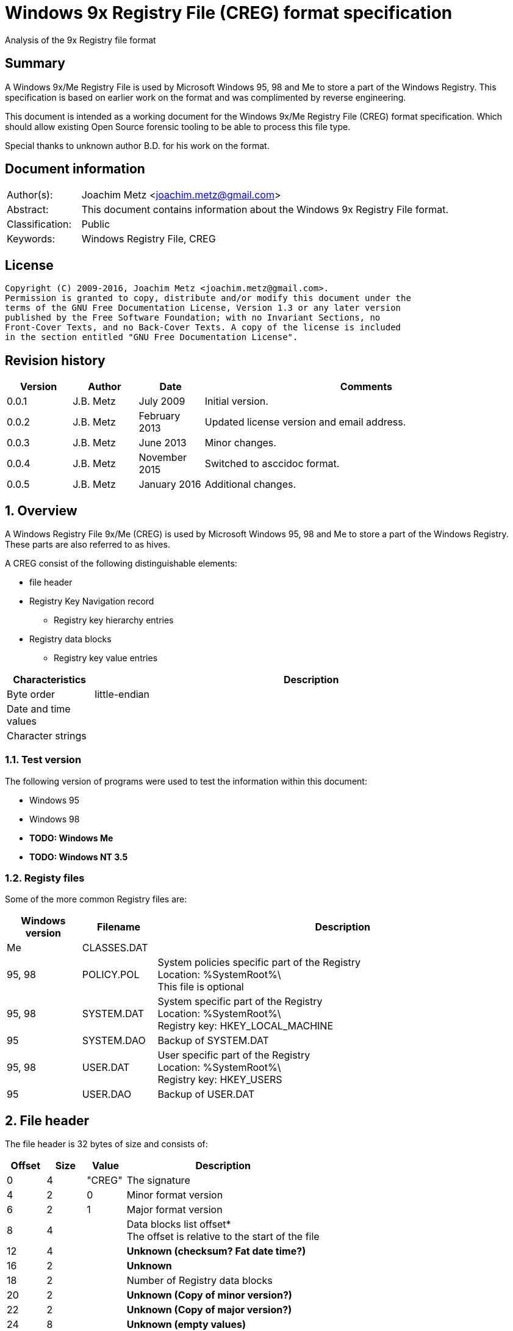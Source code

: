 = Windows 9x Registry File (CREG) format specification
Analysis of the 9x Registry file format

:toc:
:toclevels: 4

:numbered!:
[abstract]
== Summary
A Windows 9x/Me Registry File is used by Microsoft Windows 95, 98 and Me to 
store a part of the Windows Registry. This specification is based on earlier 
work on the format and was complimented by reverse engineering.

This document is intended as a working document for the Windows 9x/Me Registry 
File (CREG) format specification. Which should allow existing Open Source 
forensic tooling to be able to process this file type.

Special thanks to unknown author B.D. for his work on the format.

[preface]
== Document information
[cols="1,5"]
|===
| Author(s): | Joachim Metz <joachim.metz@gmail.com>
| Abstract: | This document contains information about the Windows 9x Registry File format.
| Classification: | Public
| Keywords: | Windows Registry File, CREG
|===

[preface]
== License
....
Copyright (C) 2009-2016, Joachim Metz <joachim.metz@gmail.com>.
Permission is granted to copy, distribute and/or modify this document under the 
terms of the GNU Free Documentation License, Version 1.3 or any later version 
published by the Free Software Foundation; with no Invariant Sections, no 
Front-Cover Texts, and no Back-Cover Texts. A copy of the license is included 
in the section entitled "GNU Free Documentation License".
....

[preface]
== Revision history

[cols="1,1,1,5",options="header"]
|===
| Version | Author | Date | Comments
| 0.0.1 | J.B. Metz | July 2009 | Initial version.
| 0.0.2 | J.B. Metz | February 2013 | Updated license version and email address.
| 0.0.3 | J.B. Metz | June 2013 | Minor changes.
| 0.0.4 | J.B. Metz | November 2015 | Switched to asccidoc format.
| 0.0.5 | J.B. Metz | January 2016 | Additional changes.
|===

:numbered:
== Overview
A Windows Registry File 9x/Me (CREG) is used by Microsoft Windows 95, 98 and Me 
to store a part of the Windows Registry. These parts are also referred to as 
hives.

A CREG consist of the following distinguishable elements:

* file header
* Registry Key Navigation record
** Registry key hierarchy entries
* Registry data blocks
** Registry key value entries

[cols="1,5",options="header"]
|===
| Characteristics | Description
| Byte order | little-endian
| Date and time values | 
| Character strings | 
|===

=== Test version
The following version of programs were used to test the information within this 
document:

* Windows 95
* Windows 98
* [yellow-background]*TODO: Windows Me*
* [yellow-background]*TODO: Windows NT 3.5*

=== Registy files
Some of the more common Registry files are:

[cols="1,1,5",options="header"]
|===
| Windows version | Filename | Description
| Me | CLASSES.DAT |
| 95, 98 | POLICY.POL | System policies specific part of the Registry +
Location: %SystemRoot%\ +
This file is optional
| 95, 98 | SYSTEM.DAT | System specific part of the Registry +
Location: %SystemRoot%\ +
Registry key: HKEY_LOCAL_MACHINE
| 95 | SYSTEM.DAO | Backup of SYSTEM.DAT
| 95, 98 | USER.DAT | User specific part of the Registry +
Location: %SystemRoot%\ +
Registry key: HKEY_USERS
| 95 | USER.DAO | Backup of USER.DAT
|===

== File header
The file header is 32 bytes of size and consists of:

[cols="1,1,1,5",options="header"]
|===
| Offset | Size | Value | Description
| 0 | 4 | "CREG" | The signature
| 4 | 2 | 0 | Minor format version
| 6 | 2 | 1 | Major format version
| 8 | 4 | | Data blocks list offset* +
The offset is relative to the start of the file
| 12 | 4 | | [yellow-background]*Unknown (checksum? Fat date time?)*
| 16 | 2 | | [yellow-background]*Unknown*
| 18 | 2 | | Number of Registry data blocks
| 20 | 2 | | [yellow-background]*Unknown (Copy of minor version?)*
| 22 | 2 | | [yellow-background]*Unknown (Copy of major version?)*
| 24 | 8 | | [yellow-background]*Unknown (empty values)*
|===

== Registry Key Navigation
The Registry Key Navigation consists of:

* Registry Key Navigation record
* Key hierarchy entries area

[NOTE]
The key hierarchy entries are stored unaligned within the area.

=== Registry Key Navigation record
The Registry Key Navigation record is 32 bytes of size and consists of:

[cols="1,1,1,5",options="header"]
|===
| Offset | Size | Value | Description
| 0 | 4 | "RGKN" | The signature
| 4 | 4 | | Size +
The Registry Key Navigation record including the 4 bytes of the signature and 4 bytes of the size itself
| 8 | 4 | | Key hierarchy entries data offset +
The offset is relative from the start of the Registry Key Navigation record
| 12 | 4 | | Key hierarchy entries data size +
The size does not contain the size of the root (first) key hierarcy entry
| 16 | 4 | | [yellow-background]*Unknown*
| 20 | 4 | | [yellow-background]*Unknown (Checksum?)*
| 24 | 8 | | [yellow-background]*Unknown (empty values)*
|===

=== Key hierarchy entry
A key hierarchy entry contain the structural information of a Registry key.

The key record entry is 28 bytes of size and consists of:

[cols="1,1,1,5",options="header"]
|===
| Offset | Size | Value | Description
| 0 | 4 | | [yellow-background]*Unknown* +
[yellow-background]*Seen 0 and -1 (0xffffffff)*
| 4 | 4 | | The hash of the key name
| 8 | 4 | | [yellow-background]*Unknown reference* +
[yellow-background]*or -1 (0xffffffff) if the value is not set (end of list)*
| 12 | 4 | | Parent key offset +
The offset is relative from the start of the Registry Key Navigation record or -1 (0xffffffff) if the value is not set
| 16 | 4 | | First sub key offset +
The offset is relative from the start of the Registry Key Navigation record or -1 (0xffffffff) if the value is not set
| 20 | 4 | | Next key offset +
The offset is relative from the start of the Registry Key Navigation record or -1 (0xffffffff) if the value is not set
| 24 | 2 | | Key name entry number +
The number of the key name entry, starting with 0, within a data block the corresponding key name entry is stored or -1 (0xffff) if the value is not set +
[yellow-background]*Does this value contain flags 0x1000?*
| 26 | 2 | | Data block number +
The number of the data block, starting with 0, the corresponding key name entry is stored or -1 (0xffff) if the value is not set
|===

[yellow-background]*The first key record entry refers to its own key record.*

=== Hashing method
If you have the key name:
....
Software\Microsoft
....

A hash is determined per part of the key. The parts of the key are separated by 
the backslash character. A separate part of the key is first changed into 
uppercase. So the keys are case insensitive.
....
SOFTWARE
....

Every character value in the key part is added to each other:
....
hash_value = 0;

for ( key_part_index = 0;
      key_part_index < key_part_length;
      key_part_index++ )
{
    if( key_part[ key_part_index ] < 0x80 )
    {
        hash_value += key_part[ key_part_index ];
    }
}
....

....
SOFTWARE => 0x026b
....

== Registry data block
The registry data block (RGDB) is 32 bytes of size and consists of:

[cols="1,1,1,5",options="header"]
|===
| Offset | Size | Value | Description
| 0 | 4 | "RGDB" | The signature
| 4 | 4 | | Size +
The size of the Registry data block including the 8 bytes of the the signature and size
| 8 | 4 | | Unused size
| 12 | 2 | | [yellow-background]*Unknown (flags?)* +
[yellow-background]*Seen 0x0008*
| 14 | 2 | | Index
| 16 | 4 | | Used size +
[yellow-background]*Does -1 (0xffffffff) represent the data block is allowed to grow?*
| 20 | 2 | | [yellow-background]*Unknown (related to number of entries?)*
| 22 | 2 | | [yellow-background]*Unknown (related to number of entries?)*
| 24 | 8 | | [yellow-background]*Unknown (remnant data?)*
|===

=== Key name entry
The key name entries contain the Registry keys.

The key name entry is variable of size and consists of:

[cols="1,1,1,5",options="header"]
|===
| Offset | Size | Value | Description
| 0 | 4 | | Size +
The size of the key name entry including the 4 bytes of the size
| 4 | 2 | | Index
| 6 | 2 | | [yellow-background]*Unknown* +
[yellow-background]*Seen: 0x0000, 0x00.. and 0xffff*
| 8 | 4 | | Used size
| 12 | 2 | | Name size
| 14 | 2 | | Number of values
| 16 | 4 | | [yellow-background]*Unknown (Empty values)*
| 20 | ... | | Name string +
Contains an ASCII string which is not terminated by an end-of-string character
| ... | ... | | Values data
| ... | ... | | [yellow-background]*Unknown* +
Can contain remnant data
|===

=== Value entry
The value entries contain the of Registry key value.

The value entry is variable of size and consists of:

[cols="1,1,1,5",options="header"]
|===
| Offset | Size | Value | Description
| 0 | 4 | | Data type
| 4 | 4 | | [yellow-background]*Unknown (Empty values)*
| 8 | 2 | | Name size
| 10 | 2 | | Data size
| 12 | ... | | Name string +
Contains an ASCII string which is not terminated by an end-of-string character
| ... | ... | | Data
|===

=== Data types

[cols="1,1,5",options="header"]
|===
| Value | Identifier | Description
| 0x00000001 | RegSZ | String +
[yellow-background]*(sometimes the end-of-string character is not included)*
| | |
| 0x00000003 | RegBin | Binary Data
| 0x00000004 | RegDWord | 32-bit integer (double word)
|===

== Notes
....
libcreg_key_name_entry_read: data:
00000000: 2f 00 00 00 ff ff ff ff  5f 7b 00 00 0f 00 01 00   /....... _{......
00000010: 00 00 00 00 43 6f 6e 74  72 6f 6c 73 20 46 6f 6c   ....Cont rols Fol
00000020: 64 65 72 01 00 00 00 ff  ff ff ff 00 00 00 00      der..... .......

libcreg_key_name_entry_read: size                                       : 47
libcreg_key_name_entry_read: index                                      : 65535
libcreg_key_name_entry_read: unknown1                                   : 0xffff
libcreg_key_name_entry_read: used size                                  : 31583
libcreg_key_name_entry_read: name size                                  : 15
libcreg_key_name_entry_read: number of values                           : 1
libcreg_key_name_entry_read: unknown2                                   : 0x00000000

Are unknown1 (0xffff) and strange used size related some how?
....

:numbered!:
[appendix]
== References

`[WINREG]`

[cols="1,5",options="header"]
|===
| Title: | WinReg.txt
| Author(s): | B.D.
|===

[appendix]
== GNU Free Documentation License
Version 1.3, 3 November 2008
Copyright © 2000, 2001, 2002, 2007, 2008 Free Software Foundation, Inc. 
<http://fsf.org/>

Everyone is permitted to copy and distribute verbatim copies of this license 
document, but changing it is not allowed.

=== 0. PREAMBLE
The purpose of this License is to make a manual, textbook, or other functional 
and useful document "free" in the sense of freedom: to assure everyone the 
effective freedom to copy and redistribute it, with or without modifying it, 
either commercially or noncommercially. Secondarily, this License preserves for 
the author and publisher a way to get credit for their work, while not being 
considered responsible for modifications made by others.

This License is a kind of "copyleft", which means that derivative works of the 
document must themselves be free in the same sense. It complements the GNU 
General Public License, which is a copyleft license designed for free software.

We have designed this License in order to use it for manuals for free software, 
because free software needs free documentation: a free program should come with 
manuals providing the same freedoms that the software does. But this License is 
not limited to software manuals; it can be used for any textual work, 
regardless of subject matter or whether it is published as a printed book. We 
recommend this License principally for works whose purpose is instruction or 
reference.

=== 1. APPLICABILITY AND DEFINITIONS
This License applies to any manual or other work, in any medium, that contains 
a notice placed by the copyright holder saying it can be distributed under the 
terms of this License. Such a notice grants a world-wide, royalty-free license, 
unlimited in duration, to use that work under the conditions stated herein. The 
"Document", below, refers to any such manual or work. Any member of the public 
is a licensee, and is addressed as "you". You accept the license if you copy, 
modify or distribute the work in a way requiring permission under copyright law.

A "Modified Version" of the Document means any work containing the Document or 
a portion of it, either copied verbatim, or with modifications and/or 
translated into another language.

A "Secondary Section" is a named appendix or a front-matter section of the 
Document that deals exclusively with the relationship of the publishers or 
authors of the Document to the Document's overall subject (or to related 
matters) and contains nothing that could fall directly within that overall 
subject. (Thus, if the Document is in part a textbook of mathematics, a 
Secondary Section may not explain any mathematics.) The relationship could be a 
matter of historical connection with the subject or with related matters, or of 
legal, commercial, philosophical, ethical or political position regarding them.

The "Invariant Sections" are certain Secondary Sections whose titles are 
designated, as being those of Invariant Sections, in the notice that says that 
the Document is released under this License. If a section does not fit the 
above definition of Secondary then it is not allowed to be designated as 
Invariant. The Document may contain zero Invariant Sections. If the Document 
does not identify any Invariant Sections then there are none.

The "Cover Texts" are certain short passages of text that are listed, as 
Front-Cover Texts or Back-Cover Texts, in the notice that says that the 
Document is released under this License. A Front-Cover Text may be at most 5 
words, and a Back-Cover Text may be at most 25 words.

A "Transparent" copy of the Document means a machine-readable copy, represented 
in a format whose specification is available to the general public, that is 
suitable for revising the document straightforwardly with generic text editors 
or (for images composed of pixels) generic paint programs or (for drawings) 
some widely available drawing editor, and that is suitable for input to text 
formatters or for automatic translation to a variety of formats suitable for 
input to text formatters. A copy made in an otherwise Transparent file format 
whose markup, or absence of markup, has been arranged to thwart or discourage 
subsequent modification by readers is not Transparent. An image format is not 
Transparent if used for any substantial amount of text. A copy that is not 
"Transparent" is called "Opaque".

Examples of suitable formats for Transparent copies include plain ASCII without 
markup, Texinfo input format, LaTeX input format, SGML or XML using a publicly 
available DTD, and standard-conforming simple HTML, PostScript or PDF designed 
for human modification. Examples of transparent image formats include PNG, XCF 
and JPG. Opaque formats include proprietary formats that can be read and edited 
only by proprietary word processors, SGML or XML for which the DTD and/or 
processing tools are not generally available, and the machine-generated HTML, 
PostScript or PDF produced by some word processors for output purposes only.

The "Title Page" means, for a printed book, the title page itself, plus such 
following pages as are needed to hold, legibly, the material this License 
requires to appear in the title page. For works in formats which do not have 
any title page as such, "Title Page" means the text near the most prominent 
appearance of the work's title, preceding the beginning of the body of the text.

The "publisher" means any person or entity that distributes copies of the 
Document to the public.

A section "Entitled XYZ" means a named subunit of the Document whose title 
either is precisely XYZ or contains XYZ in parentheses following text that 
translates XYZ in another language. (Here XYZ stands for a specific section 
name mentioned below, such as "Acknowledgements", "Dedications", 
"Endorsements", or "History".) To "Preserve the Title" of such a section when 
you modify the Document means that it remains a section "Entitled XYZ" 
according to this definition.

The Document may include Warranty Disclaimers next to the notice which states 
that this License applies to the Document. These Warranty Disclaimers are 
considered to be included by reference in this License, but only as regards 
disclaiming warranties: any other implication that these Warranty Disclaimers 
may have is void and has no effect on the meaning of this License.

=== 2. VERBATIM COPYING
You may copy and distribute the Document in any medium, either commercially or 
noncommercially, provided that this License, the copyright notices, and the 
license notice saying this License applies to the Document are reproduced in 
all copies, and that you add no other conditions whatsoever to those of this 
License. You may not use technical measures to obstruct or control the reading 
or further copying of the copies you make or distribute. However, you may 
accept compensation in exchange for copies. If you distribute a large enough 
number of copies you must also follow the conditions in section 3.

You may also lend copies, under the same conditions stated above, and you may 
publicly display copies.

=== 3. COPYING IN QUANTITY
If you publish printed copies (or copies in media that commonly have printed 
covers) of the Document, numbering more than 100, and the Document's license 
notice requires Cover Texts, you must enclose the copies in covers that carry, 
clearly and legibly, all these Cover Texts: Front-Cover Texts on the front 
cover, and Back-Cover Texts on the back cover. Both covers must also clearly 
and legibly identify you as the publisher of these copies. The front cover must 
present the full title with all words of the title equally prominent and 
visible. You may add other material on the covers in addition. Copying with 
changes limited to the covers, as long as they preserve the title of the 
Document and satisfy these conditions, can be treated as verbatim copying in 
other respects.

If the required texts for either cover are too voluminous to fit legibly, you 
should put the first ones listed (as many as fit reasonably) on the actual 
cover, and continue the rest onto adjacent pages.

If you publish or distribute Opaque copies of the Document numbering more than 
100, you must either include a machine-readable Transparent copy along with 
each Opaque copy, or state in or with each Opaque copy a computer-network 
location from which the general network-using public has access to download 
using public-standard network protocols a complete Transparent copy of the 
Document, free of added material. If you use the latter option, you must take 
reasonably prudent steps, when you begin distribution of Opaque copies in 
quantity, to ensure that this Transparent copy will remain thus accessible at 
the stated location until at least one year after the last time you distribute 
an Opaque copy (directly or through your agents or retailers) of that edition 
to the public.

It is requested, but not required, that you contact the authors of the Document 
well before redistributing any large number of copies, to give them a chance to 
provide you with an updated version of the Document.

=== 4. MODIFICATIONS
You may copy and distribute a Modified Version of the Document under the 
conditions of sections 2 and 3 above, provided that you release the Modified 
Version under precisely this License, with the Modified Version filling the 
role of the Document, thus licensing distribution and modification of the 
Modified Version to whoever possesses a copy of it. In addition, you must do 
these things in the Modified Version:

A. Use in the Title Page (and on the covers, if any) a title distinct from that 
of the Document, and from those of previous versions (which should, if there 
were any, be listed in the History section of the Document). You may use the 
same title as a previous version if the original publisher of that version 
gives permission. 

B. List on the Title Page, as authors, one or more persons or entities 
responsible for authorship of the modifications in the Modified Version, 
together with at least five of the principal authors of the Document (all of 
its principal authors, if it has fewer than five), unless they release you from 
this requirement. 

C. State on the Title page the name of the publisher of the Modified Version, 
as the publisher. 

D. Preserve all the copyright notices of the Document. 

E. Add an appropriate copyright notice for your modifications adjacent to the 
other copyright notices. 

F. Include, immediately after the copyright notices, a license notice giving 
the public permission to use the Modified Version under the terms of this 
License, in the form shown in the Addendum below. 

G. Preserve in that license notice the full lists of Invariant Sections and 
required Cover Texts given in the Document's license notice. 

H. Include an unaltered copy of this License. 

I. Preserve the section Entitled "History", Preserve its Title, and add to it 
an item stating at least the title, year, new authors, and publisher of the 
Modified Version as given on the Title Page. If there is no section Entitled 
"History" in the Document, create one stating the title, year, authors, and 
publisher of the Document as given on its Title Page, then add an item 
describing the Modified Version as stated in the previous sentence. 

J. Preserve the network location, if any, given in the Document for public 
access to a Transparent copy of the Document, and likewise the network 
locations given in the Document for previous versions it was based on. These 
may be placed in the "History" section. You may omit a network location for a 
work that was published at least four years before the Document itself, or if 
the original publisher of the version it refers to gives permission. 

K. For any section Entitled "Acknowledgements" or "Dedications", Preserve the 
Title of the section, and preserve in the section all the substance and tone of 
each of the contributor acknowledgements and/or dedications given therein. 

L. Preserve all the Invariant Sections of the Document, unaltered in their text 
and in their titles. Section numbers or the equivalent are not considered part 
of the section titles. 

M. Delete any section Entitled "Endorsements". Such a section may not be 
included in the Modified Version. 

N. Do not retitle any existing section to be Entitled "Endorsements" or to 
conflict in title with any Invariant Section. 

O. Preserve any Warranty Disclaimers. 

If the Modified Version includes new front-matter sections or appendices that 
qualify as Secondary Sections and contain no material copied from the Document, 
you may at your option designate some or all of these sections as invariant. To 
do this, add their titles to the list of Invariant Sections in the Modified 
Version's license notice. These titles must be distinct from any other section 
titles.

You may add a section Entitled "Endorsements", provided it contains nothing but 
endorsements of your Modified Version by various parties—for example, 
statements of peer review or that the text has been approved by an organization 
as the authoritative definition of a standard.

You may add a passage of up to five words as a Front-Cover Text, and a passage 
of up to 25 words as a Back-Cover Text, to the end of the list of Cover Texts 
in the Modified Version. Only one passage of Front-Cover Text and one of 
Back-Cover Text may be added by (or through arrangements made by) any one 
entity. If the Document already includes a cover text for the same cover, 
previously added by you or by arrangement made by the same entity you are 
acting on behalf of, you may not add another; but you may replace the old one, 
on explicit permission from the previous publisher that added the old one.

The author(s) and publisher(s) of the Document do not by this License give 
permission to use their names for publicity for or to assert or imply 
endorsement of any Modified Version.

=== 5. COMBINING DOCUMENTS
You may combine the Document with other documents released under this License, 
under the terms defined in section 4 above for modified versions, provided that 
you include in the combination all of the Invariant Sections of all of the 
original documents, unmodified, and list them all as Invariant Sections of your 
combined work in its license notice, and that you preserve all their Warranty 
Disclaimers.

The combined work need only contain one copy of this License, and multiple 
identical Invariant Sections may be replaced with a single copy. If there are 
multiple Invariant Sections with the same name but different contents, make the 
title of each such section unique by adding at the end of it, in parentheses, 
the name of the original author or publisher of that section if known, or else 
a unique number. Make the same adjustment to the section titles in the list of 
Invariant Sections in the license notice of the combined work.

In the combination, you must combine any sections Entitled "History" in the 
various original documents, forming one section Entitled "History"; likewise 
combine any sections Entitled "Acknowledgements", and any sections Entitled 
"Dedications". You must delete all sections Entitled "Endorsements".

=== 6. COLLECTIONS OF DOCUMENTS
You may make a collection consisting of the Document and other documents 
released under this License, and replace the individual copies of this License 
in the various documents with a single copy that is included in the collection, 
provided that you follow the rules of this License for verbatim copying of each 
of the documents in all other respects.

You may extract a single document from such a collection, and distribute it 
individually under this License, provided you insert a copy of this License 
into the extracted document, and follow this License in all other respects 
regarding verbatim copying of that document.

=== 7. AGGREGATION WITH INDEPENDENT WORKS
A compilation of the Document or its derivatives with other separate and 
independent documents or works, in or on a volume of a storage or distribution 
medium, is called an "aggregate" if the copyright resulting from the 
compilation is not used to limit the legal rights of the compilation's users 
beyond what the individual works permit. When the Document is included in an 
aggregate, this License does not apply to the other works in the aggregate 
which are not themselves derivative works of the Document.

If the Cover Text requirement of section 3 is applicable to these copies of the 
Document, then if the Document is less than one half of the entire aggregate, 
the Document's Cover Texts may be placed on covers that bracket the Document 
within the aggregate, or the electronic equivalent of covers if the Document is 
in electronic form. Otherwise they must appear on printed covers that bracket 
the whole aggregate.

=== 8. TRANSLATION
Translation is considered a kind of modification, so you may distribute 
translations of the Document under the terms of section 4. Replacing Invariant 
Sections with translations requires special permission from their copyright 
holders, but you may include translations of some or all Invariant Sections in 
addition to the original versions of these Invariant Sections. You may include 
a translation of this License, and all the license notices in the Document, and 
any Warranty Disclaimers, provided that you also include the original English 
version of this License and the original versions of those notices and 
disclaimers. In case of a disagreement between the translation and the original 
version of this License or a notice or disclaimer, the original version will 
prevail.

If a section in the Document is Entitled "Acknowledgements", "Dedications", or 
"History", the requirement (section 4) to Preserve its Title (section 1) will 
typically require changing the actual title.

=== 9. TERMINATION
You may not copy, modify, sublicense, or distribute the Document except as 
expressly provided under this License. Any attempt otherwise to copy, modify, 
sublicense, or distribute it is void, and will automatically terminate your 
rights under this License.

However, if you cease all violation of this License, then your license from a 
particular copyright holder is reinstated (a) provisionally, unless and until 
the copyright holder explicitly and finally terminates your license, and (b) 
permanently, if the copyright holder fails to notify you of the violation by 
some reasonable means prior to 60 days after the cessation.

Moreover, your license from a particular copyright holder is reinstated 
permanently if the copyright holder notifies you of the violation by some 
reasonable means, this is the first time you have received notice of violation 
of this License (for any work) from that copyright holder, and you cure the 
violation prior to 30 days after your receipt of the notice.

Termination of your rights under this section does not terminate the licenses 
of parties who have received copies or rights from you under this License. If 
your rights have been terminated and not permanently reinstated, receipt of a 
copy of some or all of the same material does not give you any rights to use it.

=== 10. FUTURE REVISIONS OF THIS LICENSE
The Free Software Foundation may publish new, revised versions of the GNU Free 
Documentation License from time to time. Such new versions will be similar in 
spirit to the present version, but may differ in detail to address new problems 
or concerns. See http://www.gnu.org/copyleft/.

Each version of the License is given a distinguishing version number. If the 
Document specifies that a particular numbered version of this License "or any 
later version" applies to it, you have the option of following the terms and 
conditions either of that specified version or of any later version that has 
been published (not as a draft) by the Free Software Foundation. If the 
Document does not specify a version number of this License, you may choose any 
version ever published (not as a draft) by the Free Software Foundation. If the 
Document specifies that a proxy can decide which future versions of this 
License can be used, that proxy's public statement of acceptance of a version 
permanently authorizes you to choose that version for the Document.

=== 11. RELICENSING
"Massive Multiauthor Collaboration Site" (or "MMC Site") means any World Wide 
Web server that publishes copyrightable works and also provides prominent 
facilities for anybody to edit those works. A public wiki that anybody can edit 
is an example of such a server. A "Massive Multiauthor Collaboration" (or 
"MMC") contained in the site means any set of copyrightable works thus 
published on the MMC site.

"CC-BY-SA" means the Creative Commons Attribution-Share Alike 3.0 license 
published by Creative Commons Corporation, a not-for-profit corporation with a 
principal place of business in San Francisco, California, as well as future 
copyleft versions of that license published by that same organization.

"Incorporate" means to publish or republish a Document, in whole or in part, as 
part of another Document.

An MMC is "eligible for relicensing" if it is licensed under this License, and 
if all works that were first published under this License somewhere other than 
this MMC, and subsequently incorporated in whole or in part into the MMC, (1) 
had no cover texts or invariant sections, and (2) were thus incorporated prior 
to November 1, 2008.

The operator of an MMC Site may republish an MMC contained in the site under 
CC-BY-SA on the same site at any time before August 1, 2009, provided the MMC 
is eligible for relicensing.

